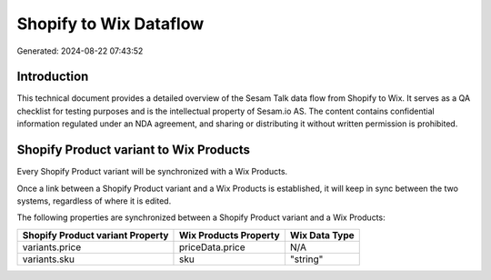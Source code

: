=======================
Shopify to Wix Dataflow
=======================

Generated: 2024-08-22 07:43:52

Introduction
------------

This technical document provides a detailed overview of the Sesam Talk data flow from Shopify to Wix. It serves as a QA checklist for testing purposes and is the intellectual property of Sesam.io AS. The content contains confidential information regulated under an NDA agreement, and sharing or distributing it without written permission is prohibited.

Shopify Product variant to Wix Products
---------------------------------------
Every Shopify Product variant will be synchronized with a Wix Products.

Once a link between a Shopify Product variant and a Wix Products is established, it will keep in sync between the two systems, regardless of where it is edited.

The following properties are synchronized between a Shopify Product variant and a Wix Products:

.. list-table::
   :header-rows: 1

   * - Shopify Product variant Property
     - Wix Products Property
     - Wix Data Type
   * - variants.price
     - priceData.price
     - N/A
   * - variants.sku
     - sku
     - "string"

